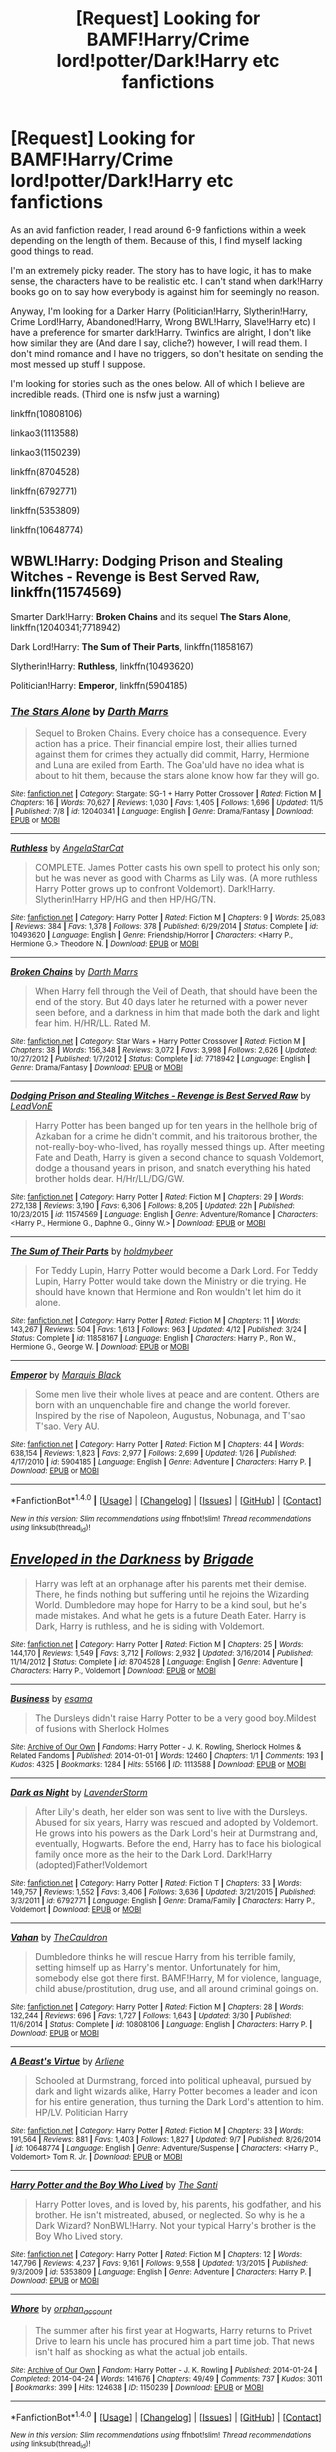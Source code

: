 #+TITLE: [Request] Looking for BAMF!Harry/Crime lord!potter/Dark!Harry etc fanfictions

* [Request] Looking for BAMF!Harry/Crime lord!potter/Dark!Harry etc fanfictions
:PROPERTIES:
:Author: riddlemesomeonenew
:Score: 10
:DateUnix: 1478989169.0
:DateShort: 2016-Nov-13
:END:
As an avid fanfiction reader, I read around 6-9 fanfictions within a week depending on the length of them. Because of this, I find myself lacking good things to read.

I'm an extremely picky reader. The story has to have logic, it has to make sense, the characters have to be realistic etc. I can't stand when dark!Harry books go on to say how everybody is against him for seemingly no reason.

Anyway, I'm looking for a Darker Harry (Politician!Harry, Slytherin!Harry, Crime Lord!Harry, Abandoned!Harry, Wrong BWL!Harry, Slave!Harry etc) I have a preference for smarter dark!Harry. Twinfics are alright, I don't like how similar they are (And dare I say, cliche?) however, I will read them. I don't mind romance and I have no triggers, so don't hesitate on sending the most messed up stuff I suppose.

I'm looking for stories such as the ones below. All of which I believe are incredible reads. (Third one is nsfw just a warning)

linkffn(10808106)

linkao3(1113588)

linkao3(1150239)

linkffn(8704528)

linkffn(6792771)

linkffn(5353809)

linkffn(10648774)


** WBWL!Harry: *Dodging Prison and Stealing Witches - Revenge is Best Served Raw*, linkffn(11574569)

Smarter Dark!Harry: *Broken Chains* and its sequel *The Stars Alone*, linkffn(12040341;7718942)

Dark Lord!Harry: *The Sum of Their Parts*, linkffn(11858167)

Slytherin!Harry: *Ruthless*, linkffn(10493620)

Politician!Harry: *Emperor*, linkffn(5904185)
:PROPERTIES:
:Author: InquisitorCOC
:Score: 7
:DateUnix: 1479017510.0
:DateShort: 2016-Nov-13
:END:

*** [[http://www.fanfiction.net/s/12040341/1/][*/The Stars Alone/*]] by [[https://www.fanfiction.net/u/1229909/Darth-Marrs][/Darth Marrs/]]

#+begin_quote
  Sequel to Broken Chains. Every choice has a consequence. Every action has a price. Their financial empire lost, their allies turned against them for crimes they actually did commit, Harry, Hermione and Luna are exiled from Earth. The Goa'uld have no idea what is about to hit them, because the stars alone know how far they will go.
#+end_quote

^{/Site/: [[http://www.fanfiction.net/][fanfiction.net]] *|* /Category/: Stargate: SG-1 + Harry Potter Crossover *|* /Rated/: Fiction M *|* /Chapters/: 16 *|* /Words/: 70,627 *|* /Reviews/: 1,030 *|* /Favs/: 1,405 *|* /Follows/: 1,696 *|* /Updated/: 11/5 *|* /Published/: 7/8 *|* /id/: 12040341 *|* /Language/: English *|* /Genre/: Drama/Fantasy *|* /Download/: [[http://www.ff2ebook.com/old/ffn-bot/index.php?id=12040341&source=ff&filetype=epub][EPUB]] or [[http://www.ff2ebook.com/old/ffn-bot/index.php?id=12040341&source=ff&filetype=mobi][MOBI]]}

--------------

[[http://www.fanfiction.net/s/10493620/1/][*/Ruthless/*]] by [[https://www.fanfiction.net/u/717542/AngelaStarCat][/AngelaStarCat/]]

#+begin_quote
  COMPLETE. James Potter casts his own spell to protect his only son; but he was never as good with Charms as Lily was. (A more ruthless Harry Potter grows up to confront Voldemort). Dark!Harry. Slytherin!Harry HP/HG and then HP/HG/TN.
#+end_quote

^{/Site/: [[http://www.fanfiction.net/][fanfiction.net]] *|* /Category/: Harry Potter *|* /Rated/: Fiction M *|* /Chapters/: 9 *|* /Words/: 25,083 *|* /Reviews/: 384 *|* /Favs/: 1,378 *|* /Follows/: 378 *|* /Published/: 6/29/2014 *|* /Status/: Complete *|* /id/: 10493620 *|* /Language/: English *|* /Genre/: Friendship/Horror *|* /Characters/: <Harry P., Hermione G.> Theodore N. *|* /Download/: [[http://www.ff2ebook.com/old/ffn-bot/index.php?id=10493620&source=ff&filetype=epub][EPUB]] or [[http://www.ff2ebook.com/old/ffn-bot/index.php?id=10493620&source=ff&filetype=mobi][MOBI]]}

--------------

[[http://www.fanfiction.net/s/7718942/1/][*/Broken Chains/*]] by [[https://www.fanfiction.net/u/1229909/Darth-Marrs][/Darth Marrs/]]

#+begin_quote
  When Harry fell through the Veil of Death, that should have been the end of the story. But 40 days later he returned with a power never seen before, and a darkness in him that made both the dark and light fear him. H/HR/LL. Rated M.
#+end_quote

^{/Site/: [[http://www.fanfiction.net/][fanfiction.net]] *|* /Category/: Star Wars + Harry Potter Crossover *|* /Rated/: Fiction M *|* /Chapters/: 38 *|* /Words/: 156,348 *|* /Reviews/: 3,072 *|* /Favs/: 3,998 *|* /Follows/: 2,626 *|* /Updated/: 10/27/2012 *|* /Published/: 1/7/2012 *|* /Status/: Complete *|* /id/: 7718942 *|* /Language/: English *|* /Genre/: Drama/Fantasy *|* /Download/: [[http://www.ff2ebook.com/old/ffn-bot/index.php?id=7718942&source=ff&filetype=epub][EPUB]] or [[http://www.ff2ebook.com/old/ffn-bot/index.php?id=7718942&source=ff&filetype=mobi][MOBI]]}

--------------

[[http://www.fanfiction.net/s/11574569/1/][*/Dodging Prison and Stealing Witches - Revenge is Best Served Raw/*]] by [[https://www.fanfiction.net/u/6791440/LeadVonE][/LeadVonE/]]

#+begin_quote
  Harry Potter has been banged up for ten years in the hellhole brig of Azkaban for a crime he didn't commit, and his traitorous brother, the not-really-boy-who-lived, has royally messed things up. After meeting Fate and Death, Harry is given a second chance to squash Voldemort, dodge a thousand years in prison, and snatch everything his hated brother holds dear. H/Hr/LL/DG/GW.
#+end_quote

^{/Site/: [[http://www.fanfiction.net/][fanfiction.net]] *|* /Category/: Harry Potter *|* /Rated/: Fiction M *|* /Chapters/: 29 *|* /Words/: 272,138 *|* /Reviews/: 3,190 *|* /Favs/: 6,306 *|* /Follows/: 8,205 *|* /Updated/: 22h *|* /Published/: 10/23/2015 *|* /id/: 11574569 *|* /Language/: English *|* /Genre/: Adventure/Romance *|* /Characters/: <Harry P., Hermione G., Daphne G., Ginny W.> *|* /Download/: [[http://www.ff2ebook.com/old/ffn-bot/index.php?id=11574569&source=ff&filetype=epub][EPUB]] or [[http://www.ff2ebook.com/old/ffn-bot/index.php?id=11574569&source=ff&filetype=mobi][MOBI]]}

--------------

[[http://www.fanfiction.net/s/11858167/1/][*/The Sum of Their Parts/*]] by [[https://www.fanfiction.net/u/7396284/holdmybeer][/holdmybeer/]]

#+begin_quote
  For Teddy Lupin, Harry Potter would become a Dark Lord. For Teddy Lupin, Harry Potter would take down the Ministry or die trying. He should have known that Hermione and Ron wouldn't let him do it alone.
#+end_quote

^{/Site/: [[http://www.fanfiction.net/][fanfiction.net]] *|* /Category/: Harry Potter *|* /Rated/: Fiction M *|* /Chapters/: 11 *|* /Words/: 143,267 *|* /Reviews/: 504 *|* /Favs/: 1,613 *|* /Follows/: 963 *|* /Updated/: 4/12 *|* /Published/: 3/24 *|* /Status/: Complete *|* /id/: 11858167 *|* /Language/: English *|* /Characters/: Harry P., Ron W., Hermione G., George W. *|* /Download/: [[http://www.ff2ebook.com/old/ffn-bot/index.php?id=11858167&source=ff&filetype=epub][EPUB]] or [[http://www.ff2ebook.com/old/ffn-bot/index.php?id=11858167&source=ff&filetype=mobi][MOBI]]}

--------------

[[http://www.fanfiction.net/s/5904185/1/][*/Emperor/*]] by [[https://www.fanfiction.net/u/1227033/Marquis-Black][/Marquis Black/]]

#+begin_quote
  Some men live their whole lives at peace and are content. Others are born with an unquenchable fire and change the world forever. Inspired by the rise of Napoleon, Augustus, Nobunaga, and T'sao T'sao. Very AU.
#+end_quote

^{/Site/: [[http://www.fanfiction.net/][fanfiction.net]] *|* /Category/: Harry Potter *|* /Rated/: Fiction M *|* /Chapters/: 44 *|* /Words/: 638,154 *|* /Reviews/: 1,823 *|* /Favs/: 2,977 *|* /Follows/: 2,699 *|* /Updated/: 1/26 *|* /Published/: 4/17/2010 *|* /id/: 5904185 *|* /Language/: English *|* /Genre/: Adventure *|* /Characters/: Harry P. *|* /Download/: [[http://www.ff2ebook.com/old/ffn-bot/index.php?id=5904185&source=ff&filetype=epub][EPUB]] or [[http://www.ff2ebook.com/old/ffn-bot/index.php?id=5904185&source=ff&filetype=mobi][MOBI]]}

--------------

*FanfictionBot*^{1.4.0} *|* [[[https://github.com/tusing/reddit-ffn-bot/wiki/Usage][Usage]]] | [[[https://github.com/tusing/reddit-ffn-bot/wiki/Changelog][Changelog]]] | [[[https://github.com/tusing/reddit-ffn-bot/issues/][Issues]]] | [[[https://github.com/tusing/reddit-ffn-bot/][GitHub]]] | [[[https://www.reddit.com/message/compose?to=tusing][Contact]]]

^{/New in this version: Slim recommendations using/ ffnbot!slim! /Thread recommendations using/ linksub(thread_id)!}
:PROPERTIES:
:Author: FanfictionBot
:Score: 1
:DateUnix: 1479017520.0
:DateShort: 2016-Nov-13
:END:


** [[http://www.fanfiction.net/s/8704528/1/][*/Enveloped in the Darkness/*]] by [[https://www.fanfiction.net/u/2111100/Brigade][/Brigade/]]

#+begin_quote
  Harry was left at an orphanage after his parents met their demise. There, he finds nothing but suffering until he rejoins the Wizarding World. Dumbledore may hope for Harry to be a kind soul, but he's made mistakes. And what he gets is a future Death Eater. Harry is Dark, Harry is ruthless, and he is siding with Voldemort.
#+end_quote

^{/Site/: [[http://www.fanfiction.net/][fanfiction.net]] *|* /Category/: Harry Potter *|* /Rated/: Fiction M *|* /Chapters/: 25 *|* /Words/: 144,170 *|* /Reviews/: 1,549 *|* /Favs/: 3,712 *|* /Follows/: 2,932 *|* /Updated/: 3/16/2014 *|* /Published/: 11/14/2012 *|* /Status/: Complete *|* /id/: 8704528 *|* /Language/: English *|* /Genre/: Adventure *|* /Characters/: Harry P., Voldemort *|* /Download/: [[http://www.ff2ebook.com/old/ffn-bot/index.php?id=8704528&source=ff&filetype=epub][EPUB]] or [[http://www.ff2ebook.com/old/ffn-bot/index.php?id=8704528&source=ff&filetype=mobi][MOBI]]}

--------------

[[http://archiveofourown.org/works/1113588][*/Business/*]] by [[http://www.archiveofourown.org/users/esama/pseuds/esama][/esama/]]

#+begin_quote
  The Dursleys didn't raise Harry Potter to be a very good boy.Mildest of fusions with Sherlock Holmes
#+end_quote

^{/Site/: [[http://www.archiveofourown.org/][Archive of Our Own]] *|* /Fandoms/: Harry Potter - J. K. Rowling, Sherlock Holmes & Related Fandoms *|* /Published/: 2014-01-01 *|* /Words/: 12460 *|* /Chapters/: 1/1 *|* /Comments/: 193 *|* /Kudos/: 4325 *|* /Bookmarks/: 1284 *|* /Hits/: 55166 *|* /ID/: 1113588 *|* /Download/: [[http://archiveofourown.org/downloads/es/esama/1113588/Business.epub?updated_at=1388579989][EPUB]] or [[http://archiveofourown.org/downloads/es/esama/1113588/Business.mobi?updated_at=1388579989][MOBI]]}

--------------

[[http://www.fanfiction.net/s/6792771/1/][*/Dark as Night/*]] by [[https://www.fanfiction.net/u/1076552/LavenderStorm][/LavenderStorm/]]

#+begin_quote
  After Lily's death, her elder son was sent to live with the Dursleys. Abused for six years, Harry was rescued and adopted by Voldemort. He grows into his powers as the Dark Lord's heir at Durmstrang and, eventually, Hogwarts. Before the end, Harry has to face his biological family once more as the heir to the Dark Lord. Dark!Harry (adopted)Father!Voldemort
#+end_quote

^{/Site/: [[http://www.fanfiction.net/][fanfiction.net]] *|* /Category/: Harry Potter *|* /Rated/: Fiction T *|* /Chapters/: 33 *|* /Words/: 149,757 *|* /Reviews/: 1,552 *|* /Favs/: 3,406 *|* /Follows/: 3,636 *|* /Updated/: 3/21/2015 *|* /Published/: 3/3/2011 *|* /id/: 6792771 *|* /Language/: English *|* /Genre/: Drama/Family *|* /Characters/: Harry P., Voldemort *|* /Download/: [[http://www.ff2ebook.com/old/ffn-bot/index.php?id=6792771&source=ff&filetype=epub][EPUB]] or [[http://www.ff2ebook.com/old/ffn-bot/index.php?id=6792771&source=ff&filetype=mobi][MOBI]]}

--------------

[[http://www.fanfiction.net/s/10808106/1/][*/Vahan/*]] by [[https://www.fanfiction.net/u/5542608/TheCauldron][/TheCauldron/]]

#+begin_quote
  Dumbledore thinks he will rescue Harry from his terrible family, setting himself up as Harry's mentor. Unfortunately for him, somebody else got there first. BAMF!Harry, M for violence, language, child abuse/prostitution, drug use, and all around criminal goings on.
#+end_quote

^{/Site/: [[http://www.fanfiction.net/][fanfiction.net]] *|* /Category/: Harry Potter *|* /Rated/: Fiction M *|* /Chapters/: 28 *|* /Words/: 132,244 *|* /Reviews/: 696 *|* /Favs/: 1,727 *|* /Follows/: 1,643 *|* /Updated/: 3/30 *|* /Published/: 11/6/2014 *|* /Status/: Complete *|* /id/: 10808106 *|* /Language/: English *|* /Characters/: Harry P. *|* /Download/: [[http://www.ff2ebook.com/old/ffn-bot/index.php?id=10808106&source=ff&filetype=epub][EPUB]] or [[http://www.ff2ebook.com/old/ffn-bot/index.php?id=10808106&source=ff&filetype=mobi][MOBI]]}

--------------

[[http://www.fanfiction.net/s/10648774/1/][*/A Beast's Virtue/*]] by [[https://www.fanfiction.net/u/2354840/Arliene][/Arliene/]]

#+begin_quote
  Schooled at Durmstrang, forced into political upheaval, pursued by dark and light wizards alike, Harry Potter becomes a leader and icon for his entire generation, thus turning the Dark Lord's attention to him. HP/LV. Politician Harry
#+end_quote

^{/Site/: [[http://www.fanfiction.net/][fanfiction.net]] *|* /Category/: Harry Potter *|* /Rated/: Fiction M *|* /Chapters/: 33 *|* /Words/: 191,564 *|* /Reviews/: 881 *|* /Favs/: 1,403 *|* /Follows/: 1,827 *|* /Updated/: 9/7 *|* /Published/: 8/26/2014 *|* /id/: 10648774 *|* /Language/: English *|* /Genre/: Adventure/Suspense *|* /Characters/: <Harry P., Voldemort> Tom R. Jr. *|* /Download/: [[http://www.ff2ebook.com/old/ffn-bot/index.php?id=10648774&source=ff&filetype=epub][EPUB]] or [[http://www.ff2ebook.com/old/ffn-bot/index.php?id=10648774&source=ff&filetype=mobi][MOBI]]}

--------------

[[http://www.fanfiction.net/s/5353809/1/][*/Harry Potter and the Boy Who Lived/*]] by [[https://www.fanfiction.net/u/1239654/The-Santi][/The Santi/]]

#+begin_quote
  Harry Potter loves, and is loved by, his parents, his godfather, and his brother. He isn't mistreated, abused, or neglected. So why is he a Dark Wizard? NonBWL!Harry. Not your typical Harry's brother is the Boy Who Lived story.
#+end_quote

^{/Site/: [[http://www.fanfiction.net/][fanfiction.net]] *|* /Category/: Harry Potter *|* /Rated/: Fiction M *|* /Chapters/: 12 *|* /Words/: 147,796 *|* /Reviews/: 4,237 *|* /Favs/: 9,161 *|* /Follows/: 9,558 *|* /Updated/: 1/3/2015 *|* /Published/: 9/3/2009 *|* /id/: 5353809 *|* /Language/: English *|* /Genre/: Adventure *|* /Characters/: Harry P. *|* /Download/: [[http://www.ff2ebook.com/old/ffn-bot/index.php?id=5353809&source=ff&filetype=epub][EPUB]] or [[http://www.ff2ebook.com/old/ffn-bot/index.php?id=5353809&source=ff&filetype=mobi][MOBI]]}

--------------

[[http://archiveofourown.org/works/1150239][*/Whore/*]] by [[http://www.archiveofourown.org/users/orphan_account/pseuds/orphan_account][/orphan_account/]]

#+begin_quote
  The summer after his first year at Hogwarts, Harry returns to Privet Drive to learn his uncle has procured him a part time job. That news isn't half as shocking as what the actual job entails.
#+end_quote

^{/Site/: [[http://www.archiveofourown.org/][Archive of Our Own]] *|* /Fandom/: Harry Potter - J. K. Rowling *|* /Published/: 2014-01-24 *|* /Completed/: 2014-04-24 *|* /Words/: 141676 *|* /Chapters/: 49/49 *|* /Comments/: 737 *|* /Kudos/: 3011 *|* /Bookmarks/: 399 *|* /Hits/: 124638 *|* /ID/: 1150239 *|* /Download/: [[http://archiveofourown.org/downloads/or/orphan_account/1150239/Whore.epub?updated_at=1418480684][EPUB]] or [[http://archiveofourown.org/downloads/or/orphan_account/1150239/Whore.mobi?updated_at=1418480684][MOBI]]}

--------------

*FanfictionBot*^{1.4.0} *|* [[[https://github.com/tusing/reddit-ffn-bot/wiki/Usage][Usage]]] | [[[https://github.com/tusing/reddit-ffn-bot/wiki/Changelog][Changelog]]] | [[[https://github.com/tusing/reddit-ffn-bot/issues/][Issues]]] | [[[https://github.com/tusing/reddit-ffn-bot/][GitHub]]] | [[[https://www.reddit.com/message/compose?to=tusing][Contact]]]

^{/New in this version: Slim recommendations using/ ffnbot!slim! /Thread recommendations using/ linksub(thread_id)!}
:PROPERTIES:
:Author: FanfictionBot
:Score: 3
:DateUnix: 1478995809.0
:DateShort: 2016-Nov-13
:END:


** Linkffn(Circular Reasoning) may be the best Dark!Harry fic in the fandom.

Linkffn(Prince of the Dark Kingdom) has the vibes, though they don't show up until the later books and it's never explicitly stated as such - that's actually a good thing here.

And just because I literally just updated my WIP and I'm feeling bold, self-plug: linkffn(Lesser Evils)
:PROPERTIES:
:Author: ScottPress
:Score: 6
:DateUnix: 1479007389.0
:DateShort: 2016-Nov-13
:END:

*** I read your longer story. While the drama gets a bit too much and your own preference towards wanting Harry to lose shows blatantly at times, it is a fairly decent read, and improves towards the latter half.

Well written too, which is always wins loads of plus points in my book.
:PROPERTIES:
:Author: Conneron
:Score: 4
:DateUnix: 1479019277.0
:DateShort: 2016-Nov-13
:END:

**** It's not that I want Harry to lose, it's that he has to lose to learn his limits. Having him score a win after win would turn the story into Divided and Entwined, a borefest where there's no peril to the protagonist.

Okay, so I want him to lose, but it's for a good reason. He'll be losing less the better he gets.

Good point about drama - cliffhangers for example are a regular occurrence and it's been pointed out to me that the saturation of punchy scenes attributes to tiring the reader and the scenes are prone to steal the thunder from each other, but it's the plot I decided on - stuff must always be happening.
:PROPERTIES:
:Author: ScottPress
:Score: 1
:DateUnix: 1479040209.0
:DateShort: 2016-Nov-13
:END:

***** You're the writer, so what you do is up to you, but I do have a single bit of advice. You can freely ignore it if you want.

Having Harry score loss after loss after loss the way you've done will do more to turn your story into a borefest than a win after win ever will. I encourage pacing out the wins, but just beware of crossing the line of hurting the character just for the sake of it. Right now, you're walking that line. Putting down the character repeatedly with no significant payoff is not only boring, but it can also frustrate your readers.

Good luck with your writing.
:PROPERTIES:
:Author: Conneron
:Score: 5
:DateUnix: 1479072844.0
:DateShort: 2016-Nov-14
:END:

****** I wouldn't say Harry has /only/ had losses, though I suppose it's the same with people remembering bad things happening while forgetting about the legion of small good things, just how our brains work. Certainly, Harry got his ass kicked quite a bit, but he's not a failure across the board.
:PROPERTIES:
:Author: ScottPress
:Score: 1
:DateUnix: 1479105365.0
:DateShort: 2016-Nov-14
:END:

******* I did read the story Scott, and I do mean it when I say /significant/ payoffs.
:PROPERTIES:
:Author: Conneron
:Score: 3
:DateUnix: 1479106690.0
:DateShort: 2016-Nov-14
:END:

******** Hah. Well, expect the writer to defend his stuff, eh? /wink/
:PROPERTIES:
:Author: ScottPress
:Score: 1
:DateUnix: 1479135083.0
:DateShort: 2016-Nov-14
:END:


*** [[http://www.fanfiction.net/s/2680093/1/][*/Circular Reasoning/*]] by [[https://www.fanfiction.net/u/513750/Swimdraconian][/Swimdraconian/]]

#+begin_quote
  Torn from a desolate future, Harry awakens in his teenage body with a hefty debt on his soul. Entangled in his lies and unable to trust even his own fraying sanity, he struggles to stay ahead of his enemies. Desperation is the new anthem of violence.
#+end_quote

^{/Site/: [[http://www.fanfiction.net/][fanfiction.net]] *|* /Category/: Harry Potter *|* /Rated/: Fiction M *|* /Chapters/: 26 *|* /Words/: 214,335 *|* /Reviews/: 1,805 *|* /Favs/: 4,601 *|* /Follows/: 5,099 *|* /Updated/: 3/25 *|* /Published/: 11/28/2005 *|* /id/: 2680093 *|* /Language/: English *|* /Genre/: Adventure/Horror *|* /Characters/: Harry P. *|* /Download/: [[http://www.ff2ebook.com/old/ffn-bot/index.php?id=2680093&source=ff&filetype=epub][EPUB]] or [[http://www.ff2ebook.com/old/ffn-bot/index.php?id=2680093&source=ff&filetype=mobi][MOBI]]}

--------------

[[http://www.fanfiction.net/s/3766574/1/][*/Prince of the Dark Kingdom/*]] by [[https://www.fanfiction.net/u/1355498/Mizuni-sama][/Mizuni-sama/]]

#+begin_quote
  Ten years ago, Voldemort created his kingdom. Now a confused young wizard stumbles into it, and carves out a destiny. AU. Nondark Harry. MentorVoldemort. VII Ch.8 In which someone is dead, wounded, or kidnapped in every scene.
#+end_quote

^{/Site/: [[http://www.fanfiction.net/][fanfiction.net]] *|* /Category/: Harry Potter *|* /Rated/: Fiction M *|* /Chapters/: 147 *|* /Words/: 1,253,480 *|* /Reviews/: 10,867 *|* /Favs/: 6,606 *|* /Follows/: 5,926 *|* /Updated/: 6/17/2014 *|* /Published/: 9/3/2007 *|* /id/: 3766574 *|* /Language/: English *|* /Genre/: Drama/Adventure *|* /Characters/: Harry P., Voldemort *|* /Download/: [[http://www.ff2ebook.com/old/ffn-bot/index.php?id=3766574&source=ff&filetype=epub][EPUB]] or [[http://www.ff2ebook.com/old/ffn-bot/index.php?id=3766574&source=ff&filetype=mobi][MOBI]]}

--------------

[[http://www.fanfiction.net/s/10753296/1/][*/Lesser Evils/*]] by [[https://www.fanfiction.net/u/4033897/Scott-Press][/Scott Press/]]

#+begin_quote
  OotP AU. Dark magic, Death Eaters, politics - and in the middle of it all, Harry Potter. Tested against enemies old and new, he learns that power requires sacrifices, revenge, doubly so. No slash, no bashing, Crouch Sr is alive.
#+end_quote

^{/Site/: [[http://www.fanfiction.net/][fanfiction.net]] *|* /Category/: Harry Potter *|* /Rated/: Fiction M *|* /Chapters/: 24 *|* /Words/: 209,610 *|* /Reviews/: 205 *|* /Favs/: 540 *|* /Follows/: 761 *|* /Updated/: 10/24 *|* /Published/: 10/12/2014 *|* /id/: 10753296 *|* /Language/: English *|* /Genre/: Crime/Drama *|* /Characters/: Harry P., Sirius B., Sturgis P., Mulciber *|* /Download/: [[http://www.ff2ebook.com/old/ffn-bot/index.php?id=10753296&source=ff&filetype=epub][EPUB]] or [[http://www.ff2ebook.com/old/ffn-bot/index.php?id=10753296&source=ff&filetype=mobi][MOBI]]}

--------------

*FanfictionBot*^{1.4.0} *|* [[[https://github.com/tusing/reddit-ffn-bot/wiki/Usage][Usage]]] | [[[https://github.com/tusing/reddit-ffn-bot/wiki/Changelog][Changelog]]] | [[[https://github.com/tusing/reddit-ffn-bot/issues/][Issues]]] | [[[https://github.com/tusing/reddit-ffn-bot/][GitHub]]] | [[[https://www.reddit.com/message/compose?to=tusing][Contact]]]

^{/New in this version: Slim recommendations using/ ffnbot!slim! /Thread recommendations using/ linksub(thread_id)!}
:PROPERTIES:
:Author: FanfictionBot
:Score: 1
:DateUnix: 1479007429.0
:DateShort: 2016-Nov-13
:END:
